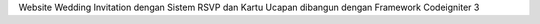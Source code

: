 Website Wedding Invitation dengan Sistem RSVP dan Kartu Ucapan dibangun dengan Framework Codeigniter 3
